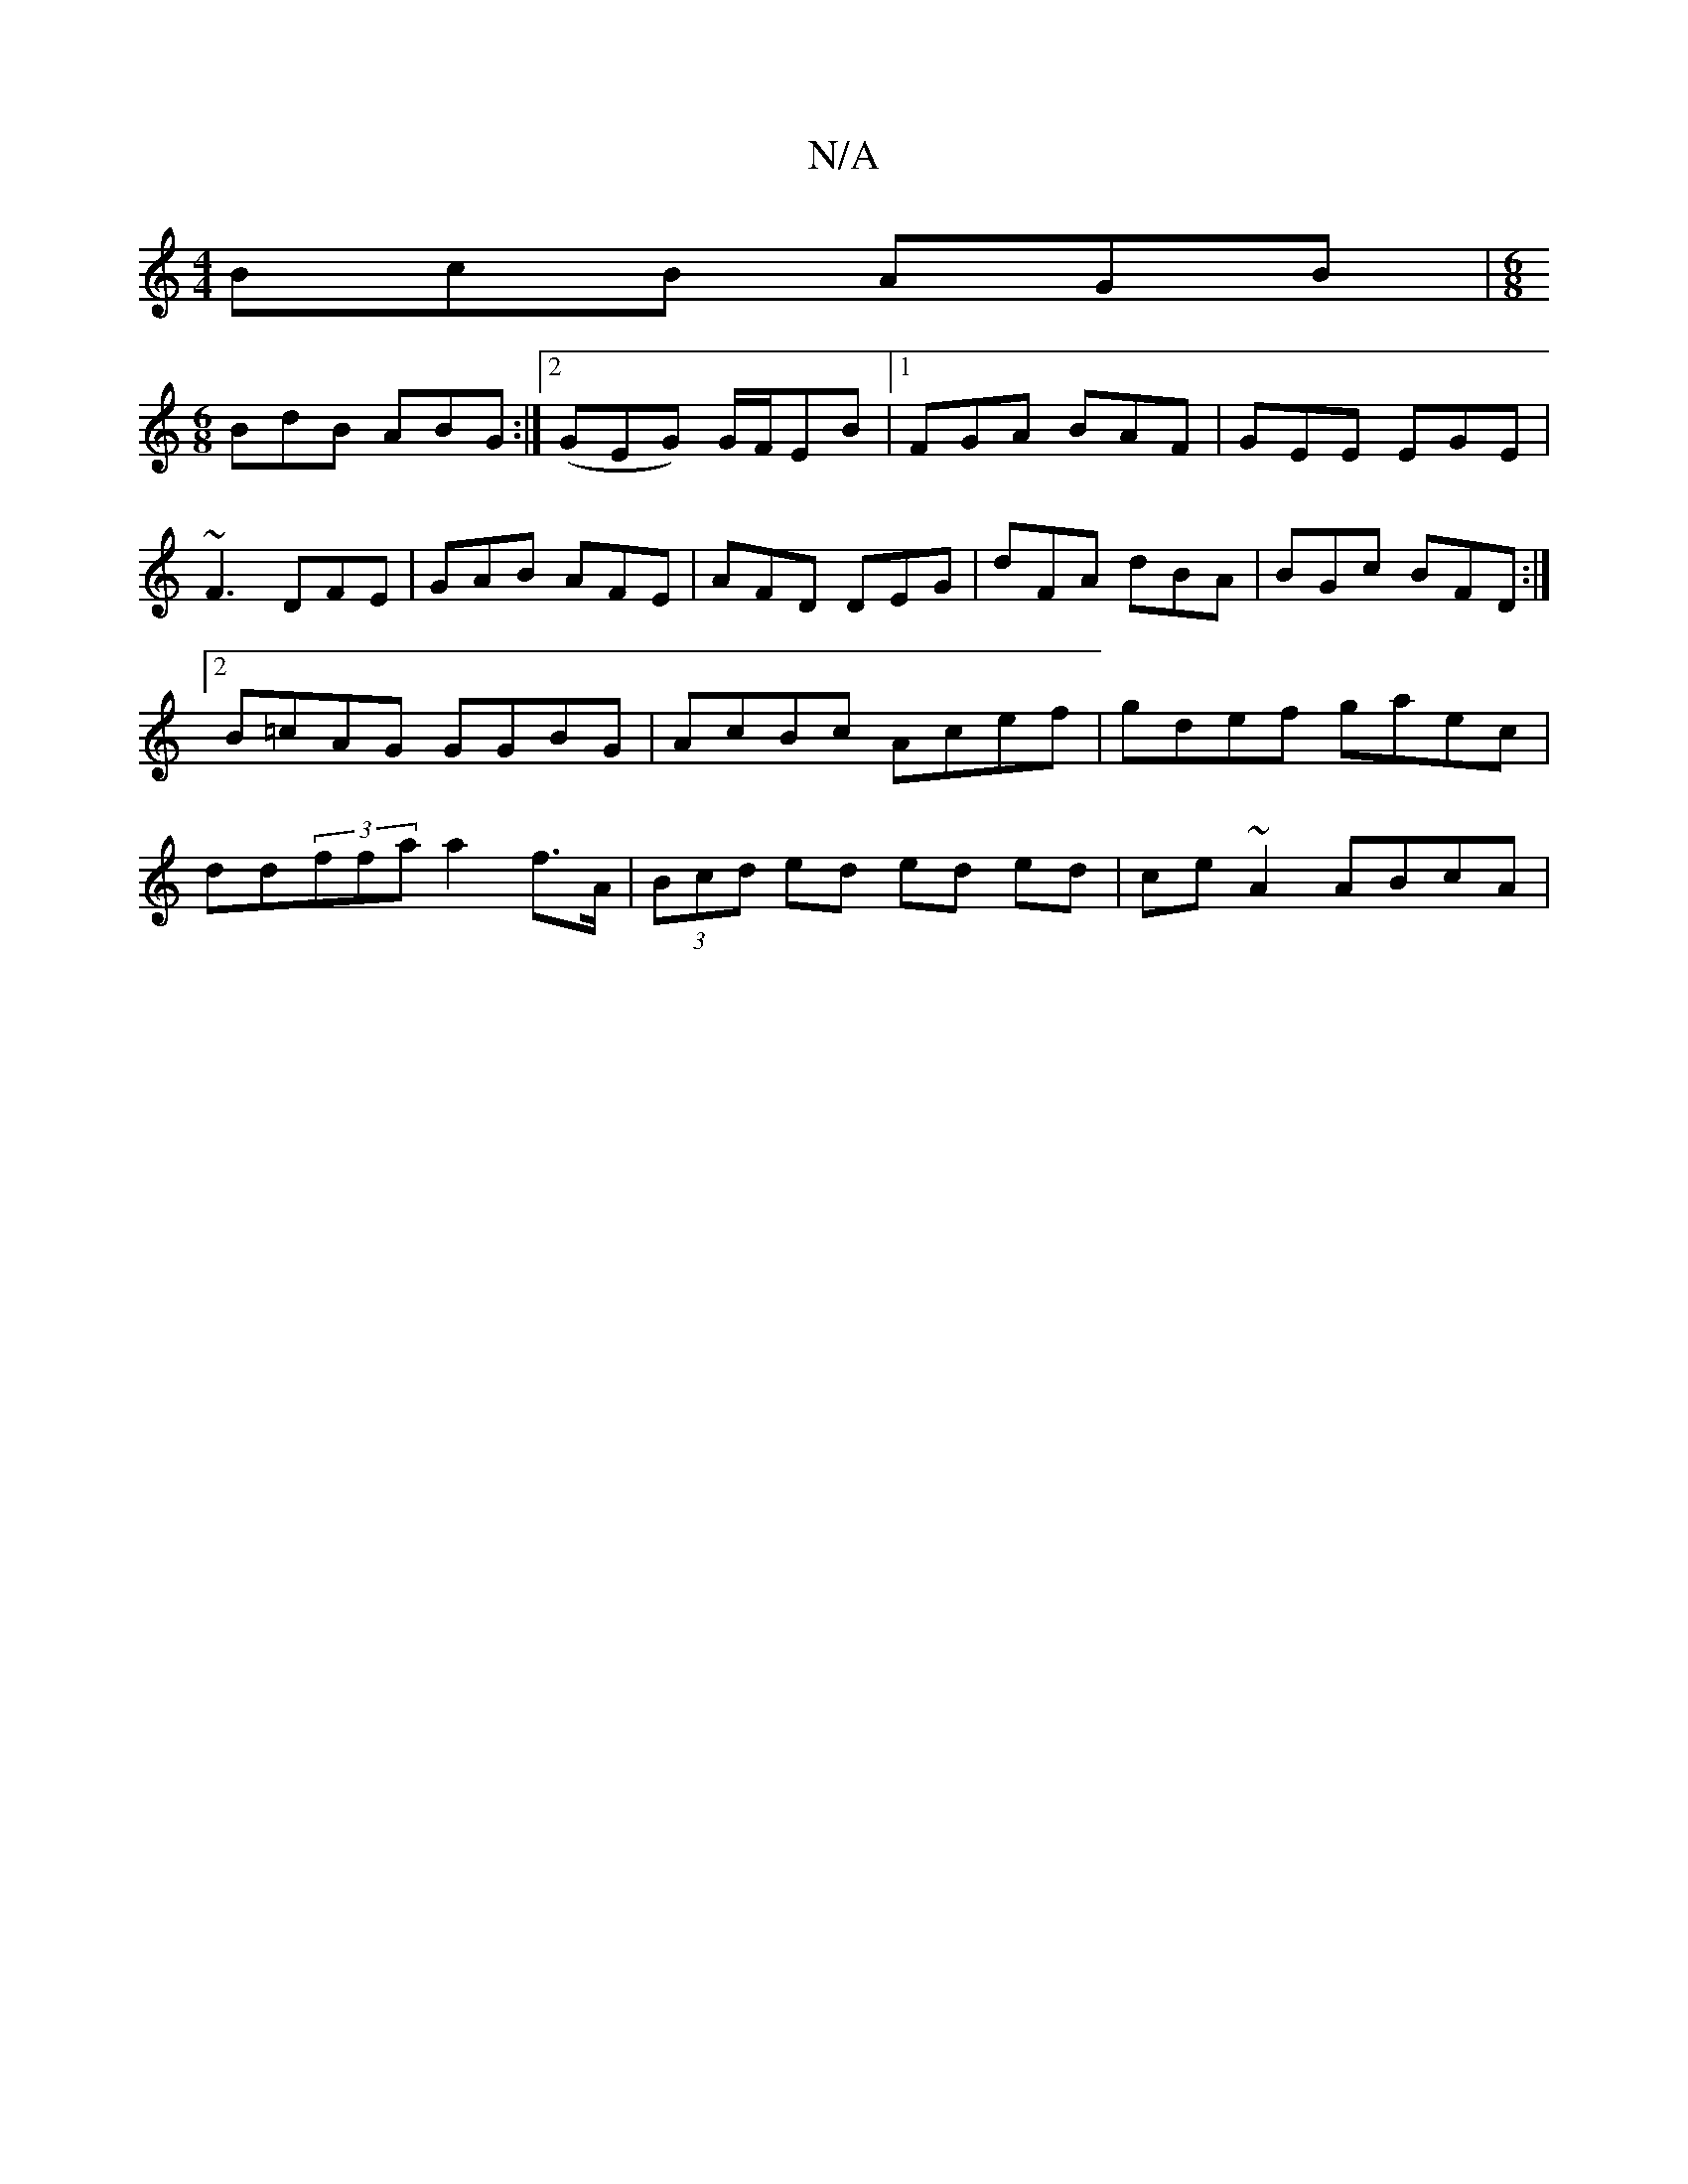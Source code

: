 X:1
T:N/A
M:4/4
R:N/A
K:Cmajor
BcB AGB |[M:6/8]
BdB ABG :|2 (GEG) G/F/EB |1 FGA BAF | GEE EGE | ~F3 DFE | GAB AFE | AFD DEG | dFA dBA |BGc BFD :|2 B=cAG GGBG | AcBc Acef | gdef gaec |dd(3ffa a2 f>A | (3Bcd ed ed ed | ce ~A2 ABcA | 